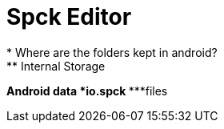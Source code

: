 = Spck Editor
* Where are the folders kept in android?
** Internal Storage
***Android
****data
*****io.spck
******files